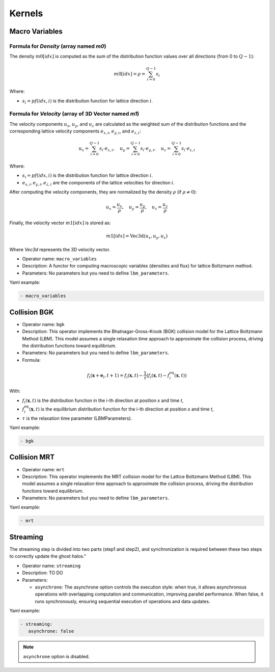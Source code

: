 Kernels
=======

Macro Variables
^^^^^^^^^^^^^^^

Formula for `Density` (array named `m0`)
--------------------------

The density :math:`m0[idx]` is computed as the sum of the distribution function values over all directions (from 0 to :math:`Q-1`):

.. math::

   m0[idx] = \rho = \sum_{i=0}^{Q-1} s_i

Where:

- :math:`s_i = pf(idx, i)` is the distribution function for lattice direction :math:`i`.

Formula for `Velocity` (array of 3D Vector named `m1`)
-------------------------------------------------

The velocity components :math:`u_x`, :math:`u_y`, and :math:`u_z` are calculated as the weighted sum of the distribution functions and the corresponding lattice velocity components :math:`e_{x,i}`, :math:`e_{y,i}`, and :math:`e_{z,i}`:

.. math::

   u_x = \sum_{i=0}^{Q-1} s_i \cdot e_{x,i}, \quad u_y = \sum_{i=0}^{Q-1} s_i \cdot e_{y,i}, \quad u_z = \sum_{i=0}^{Q-1} s_i \cdot e_{z,i}

Where:

- :math:`s_i = pf(idx, i)` is the distribution function for lattice direction :math:`i`.
- :math:`e_{x,i}, e_{y,i}, e_{z,i}` are the components of the lattice velocities for direction :math:`i`.

After computing the velocity components, they are normalized by the density :math:`\rho` (if :math:`\rho \neq 0`):

.. math::

   u_x = \frac{u_x}{\rho}, \quad u_y = \frac{u_y}{\rho}, \quad u_z = \frac{u_z}{\rho}

Finally, the velocity vector :math:`m1[idx]` is stored as:

.. math::

   m1[idx] = \text{Vec3d}(u_x, u_y, u_z)

Where `Vec3d` represents the 3D velocity vector.


- Operator name: ``macro_variables``
- Description: A functor for computing macroscopic variables (densities and flux) for lattice Boltzmann method.
- Parameters: No parameters but you need to define ``lbm_parameters``.

Yaml example:

.. code-block:: yaml

  - macro_variables

Collision BGK
^^^^^^^^^^^^^

- Operator name: ``bgk``
- Description: This operator implements the Bhatnagar-Gross-Krook (BGK) collision model for the Lattice Boltzmann Method (LBM). This model assumes a single relaxation time approach  to approximate the collision process, driving the distribution functions toward equilibrium.
- Parameters: No parameters but you need to define ``lbm_parameters``.
- Formula:

.. math::

   f_i(\mathbf{x} + \mathbf{e}_i, t + 1) = f_i(\mathbf{x}, t) - \frac{1}{\tau} \left( f_i(\mathbf{x}, t) - f_i^{\text{eq}}(\mathbf{x}, t) \right)

With:

- :math:`f_i(\mathbf{x}, t)` is the distribution function in the i-th direction at position `x` and time `t`,
- :math:`f_i^{\text{eq}}(\mathbf{x}, t)` is the equilibrium distribution function for the i-th direction at position `x` and time `t`,
- :math:`\tau` is the relaxation time parameter (LBMParameters).

Yaml example:

.. code-block:: yaml

  - bgk

Collision MRT
^^^^^^^^^^^^^

- Operator name: ``mrt``
- Description: This operator implements the MRT collision model for the Lattice Boltzmann Method (LBM). This model assumes a single relaxation time approach  to approximate the collision process, driving the distribution functions toward equilibrium.
- Parameters: No parameters but you need to define ``lbm_parameters``.

Yaml example:

.. code-block:: yaml

  - mrt

Streaming
^^^^^^^^^

The streaming step is divided into two parts (step1 and step2), and synchronization is required between these two steps to correctly update the ghost halos."

- Operator name: ``streaming``
- Description: TO DO
- Parameters:

  - ``asynchrone``: The asynchrone option controls the execution style: when true, it allows asynchronous operations with overlapping computation and communication, improving parallel performance. When false, it runs synchronously, ensuring sequential execution of operations and data updates.


Yaml example:

.. code-block:: yaml

  - streaming:
     asynchrone: false

.. note::

  ``asynchrone`` option is disabled.
